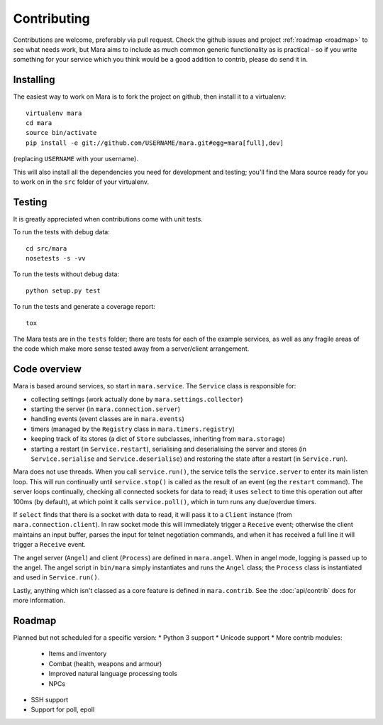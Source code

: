 ============
Contributing
============

Contributions are welcome, preferably via pull request. Check the github issues
and project :ref:`roadmap <roadmap>` to see what needs work, but Mara aims to
include as much common generic functionality as is practical - so if you write
something for your service which you think would be a good addition to contrib,
please do send it in.


Installing
==========

The easiest way to work on Mara is to fork the project on github, then install
it to a virtualenv::

    virtualenv mara
    cd mara
    source bin/activate
    pip install -e git://github.com/USERNAME/mara.git#egg=mara[full],dev]

(replacing ``USERNAME`` with your username).

This will also install all the dependencies you need for development and
testing; you'll find the Mara source ready for you to work on in the ``src``
folder of your virtualenv.


Testing
=======

It is greatly appreciated when contributions come with unit tests.

To run the tests with debug data::

    cd src/mara
    nosetests -s -vv

To run the tests without debug data::

    python setup.py test

To run the tests and generate a coverage report::

    tox

The Mara tests are in the ``tests`` folder; there are tests for each of the
example services, as well as any fragile areas of the code which make more
sense tested away from a server/client arrangement.


Code overview
=============

Mara is based around services, so start in ``mara.service``. The ``Service``
class is responsible for:

* collecting settings (work actually done by ``mara.settings.collector``)
* starting the server (in ``mara.connection.server``)
* handling events (event classes are in ``mara.events``)
* timers (managed by the ``Registry`` class in ``mara.timers.registry``)
* keeping track of its stores (a dict of ``Store`` subclasses, inheriting from
  ``mara.storage``)
* starting a restart (in ``Service.restart``), serialising and deserialising
  the server and stores (in ``Service.serialise`` and ``Service.deserialise``)
  and restoring the state after a restart (in ``Service.run``).

Mara does not use threads. When you call ``service.run()``, the service tells
the ``service.server`` to enter its main listen loop. This will run continually
until ``service.stop()`` is called as the result of an event (eg the
``restart`` command). The server loops continually, checking all connected
sockets for data to read; it uses ``select`` to time this operation out after
100ms (by default), at which point it calls ``service.poll()``, which in turn
runs any due/overdue timers.

If ``select`` finds that there is a socket with data to read, it will pass it
to a ``Client`` instance (from ``mara.connection.client``). In raw socket mode
this will immediately trigger a ``Receive`` event; otherwise the client
maintains an input buffer, parses the input for telnet negotiation commands,
and when it has received a full line it will trigger a ``Receive`` event.

The angel server (``Angel``) and client (``Process``) are defined in
``mara.angel``. When in angel mode, logging is passed up to the angel. The
angel script in ``bin/mara`` simply instantiates and runs the ``Angel`` class;
the ``Process`` class is instantiated and used in ``Service.run()``.

Lastly, anything which isn't classed as a core feature is defined in
``mara.contrib``. See the :doc:`api/contrib` docs for more information.


.. _roadmap:

Roadmap
=======

Planned but not scheduled for a specific version:
* Python 3 support
* Unicode support
* More contrib modules:
  * Items and inventory
  * Combat (health, weapons and armour)
  * Improved natural language processing tools
  * NPCs
* SSH support
* Support for poll, epoll
